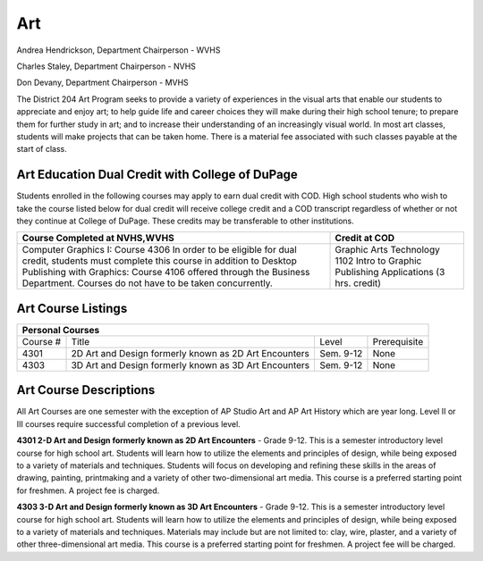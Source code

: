 Art
---

Andrea Hendrickson, Department Chairperson - WVHS 

Charles Staley, Department Chairperson - NVHS 

Don Devany, Department Chairperson - MVHS 

The District 204 Art Program seeks to provide a variety of experiences in the visual arts that enable our students to 
appreciate and enjoy art; to help guide life and career choices they will make during their high school tenure; to prepare 
them for further study in art; and to increase their understanding of an increasingly visual world. In most art classes, 
students will make projects that can be taken home. There is a material fee associated with such classes payable at the 
start of class. 

Art Education Dual Credit with College of DuPage
^^^^^^^^^^^^^^^^^^^^^^^^^^^^^^^^^^^^^^^^^^^^^^^^

Students enrolled in the following courses may apply to earn dual credit with COD. High school students who wish to 
take the course listed below for dual credit will receive college credit and a COD transcript regardless of whether or not 
they continue at College of DuPage. These credits may be transferable to other institutions. 

+-----------------------------------------------------------+-----------------------------------------------------------+
|Course Completed at NVHS,WVHS                              | Credit at COD                                             |
+===========================================================+===========================================================+
|Computer Graphics I: Course 4306                           |Graphic Arts Technology 1102                               |
|In order to be eligible for dual credit, students must     |Intro to Graphic Publishing Applications (3 hrs. credit)   |          
|complete this course in addition to Desktop Publishing     |                                                           |
|with Graphics: Course 4106 offered through the Business    |                                                           |
|Department. Courses do not have to be taken concurrently.  |                                                           |
+-----------------------------------------------------------+-----------------------------------------------------------+

Art Course Listings
^^^^^^^^^^^^^^^^^^^

+-----------------------------------------------------------------------------------------------------------------------+
| Personal Courses                                                                                                      |
+===========+=======================================+===============+===================================================+
|Course #   |Title                                  |Level          |Prerequisite                                       |
+-----------+---------------------------------------+---------------+---------------------------------------------------+
| 4301      | 2D Art and Design formerly            | Sem. 9-12     | None                                              |
|           | known as 2D Art Encounters            |               |                                                   |
+-----------+---------------------------------------+---------------+---------------------------------------------------+
| 4303      | 3D Art and Design formerly            | Sem. 9-12     | None                                              |
|           | known as 3D Art Encounters            |               |                                                   |
+-----------+---------------------------------------+---------------+---------------------------------------------------+

Art Course Descriptions
^^^^^^^^^^^^^^^^^^^^^^^

All Art Courses are one semester with the exception of AP Studio Art and AP Art History which are year long. Level II or 
III courses require successful completion of a previous level. 

**4301 2-D Art and Design formerly known as 2D Art Encounters** - Grade 9-12. This is a semester introductory 
level course for high school art. Students will learn how to utilize the elements and principles of design, while being 
exposed to a variety of materials and techniques. Students will focus on developing and refining these skills in the areas 
of drawing, painting, printmaking and a variety of other two-dimensional art media. This course is a preferred starting 
point for freshmen. A project fee is charged. 

**4303 3-D Art and Design formerly known as 3D Art Encounters** - Grade 9-12. This is a semester introductory 
level course for high school art. Students will learn how to utilize the elements and principles of design, while being 
exposed to a variety of materials and techniques. Materials may include but are not limited to: clay, wire, plaster, and a 
variety of other three-dimensional art media. This course is a preferred starting point for freshmen. A project fee will be 
charged. 

